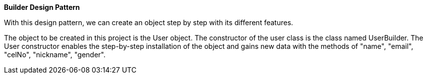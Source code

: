 **Builder Design Pattern**

With this design pattern, we can create an object step by step with its different features.

The object to be created in this project is the User object.
The constructor of the user class is the class named UserBuilder.
The User constructor enables the step-by-step installation of the object and gains
new data with the methods of "name", "email", "celNo", "nickname", "gender".


